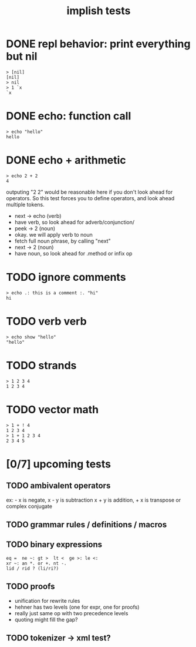 #+title: implish tests
#+server: https://tangentcode.com/
#+name: implish

* DONE repl behavior: print everything but nil
#+name: nil
#+begin_src
> [nil]
[nil]
> nil
> 1 `x
`x
#+end_src

* DONE echo: function call
#+name: hello
#+begin_src
> echo "hello"
hello
#+end_src

* DONE echo + arithmetic
#+name: add
#+begin_src
> echo 2 + 2
4
#+end_src

outputing "2 2" would be reasonable here if you don't look ahead for operators. So this test forces you to define operators, and look ahead multiple tokens.

- next -> echo (verb)
- have verb, so look ahead for adverb/conjunction/
- peek -> 2 (noun)
- okay. we will apply verb to noun
- fetch full noun phrase, by calling "next"
- next -> 2 (noun)
- have noun, so look ahead for .method or infix op




* TODO ignore comments
#+name: echo-comment
#+begin_src
> echo .: this is a comment :. "hi"
hi
#+end_src

* TODO verb verb
#+name: echo-show
#+begin_src
> echo show "hello"
"hello"
#+end_src

* TODO strands
#+name: strands
#+begin_src
> 1 2 3 4
1 2 3 4
#+end_src


* TODO vector math
#+name: strand-math
#+begin_src
> 1 + ! 4
1 2 3 4
> 1 + 1 2 3 4
2 3 4 5
#+end_src


* [0/7] upcoming tests

** TODO ambivalent operators
ex: - x is negate,  x - y is subtraction
x + y is addition,  + x is transpose or complex conjugate

** TODO grammar rules / definitions / macros

** TODO binary expressions
: eq =  ne ~: gt >  lt <  ge >: le <:
: xr ~: an *. or +. nt -.
: lid / rid ? (li/ri?)

** TODO proofs
- unification for rewrite rules
- hehner has two levels (one for expr, one for proofs)
- really just same op with two precedence levels
- quoting might fill the gap?

** TODO tokenizer -> xml test?
